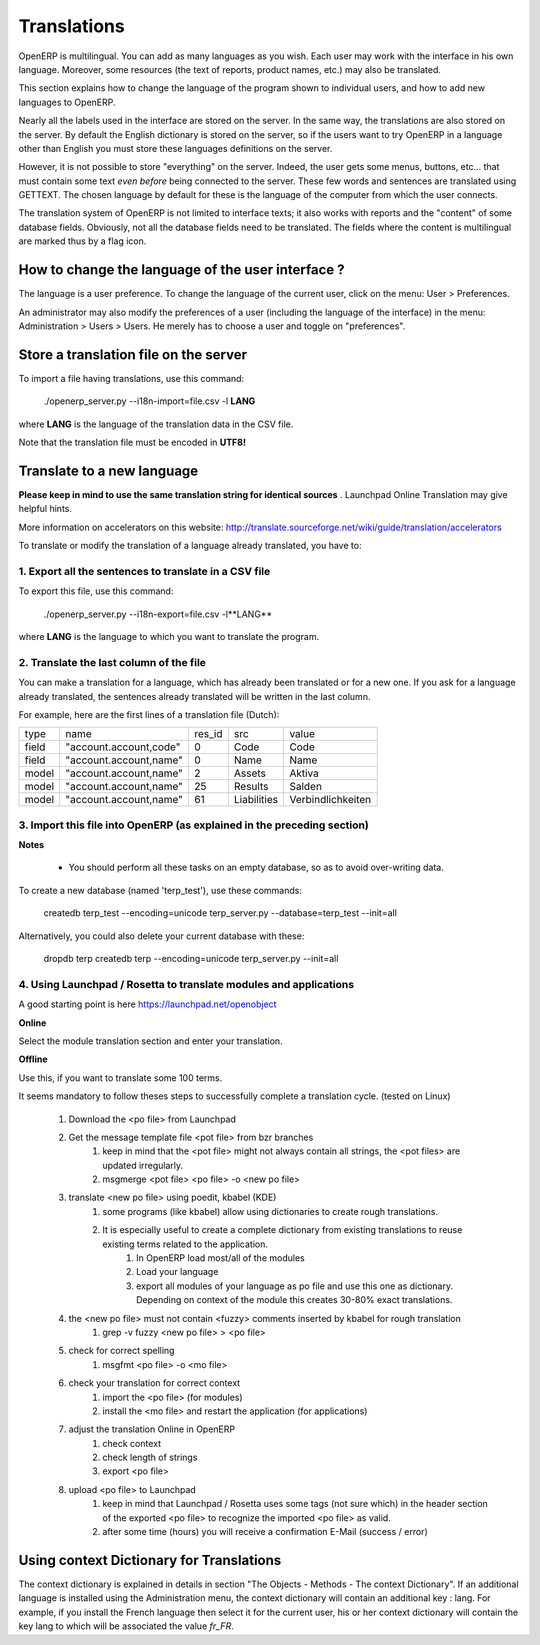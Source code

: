Translations
============

OpenERP is multilingual. You can add as many languages as you wish. Each user may work with the interface in his own language. Moreover, some resources (the text of reports, product names, etc.) may also be translated.

This section explains how to change the language of the program shown to individual users, and how to add new languages to OpenERP.

Nearly all the labels used in the interface are stored on the server. In the same way, the translations are also stored on the server. By default the English dictionary is stored on the server, so if the users want to try OpenERP in a language other than English you must store these languages definitions on the server.

However, it is not possible to store "everything" on the server. Indeed, the user gets some menus, buttons, etc... that must contain some text *even before* being connected to the server. These few words and sentences are translated using GETTEXT. The chosen language by default for these is the language of the computer from which the user connects.

The translation system of OpenERP is not limited to interface texts; it also works with reports and the "content" of some database fields. Obviously, not all the database fields need to be translated. The fields where the content is multilingual are marked thus by a flag icon.


.. TODO: add image
.. .. figure:: images/field_flag.png
..    :scale: 120
..    :align: left

	
How to change the language of the user interface ?
--------------------------------------------------

The language is a user preference. To change the language of the current user, click on the menu: User > Preferences.

.. TODO: add image
.. .. figure:: images/trans_user_pref.png
..    :scale: 120
..    :align: left


An administrator may also modify the preferences of a user (including the language of the interface) in the menu: Administration > Users > Users. He merely has to choose a user and toggle on "preferences".

.. TODO: add image
.. .. figure:: images/menu_bar_pref.png
..    :scale: 120
..    :align: left


Store a translation file on the server
--------------------------------------

To import a file having translations, use this command:

    ./openerp_server.py --i18n-import=file.csv -l **LANG** 

where **LANG** is the language of the translation data in the CSV file.

Note that the translation file must be encoded in **UTF8!**

Translate to a new language
---------------------------

**Please keep in mind to use the same translation string for identical sources**	. Launchpad Online Translation may give helpful hints.

More information on accelerators on this website: http://translate.sourceforge.net/wiki/guide/translation/accelerators

To translate or modify the translation of a language already translated, you have to:

1. Export all the sentences to translate in a CSV file
+++++++++++++++++++++++++++++++++++++++++++++++++++++++

To export this file, use this command:

        ./openerp_server.py --i18n-export=file.csv -l**LANG** 

where **LANG** is the language to which you want to translate the program.

2. Translate the last column of the file
++++++++++++++++++++++++++++++++++++++++

You can make a translation for a language, which has already been translated or for a new one. If you ask for a language already translated, the sentences already translated will be written in the last column.

For example, here are the first lines of a translation file (Dutch):
 
+--------+------------------------+---------+----------------+--------------------+
| type   | name                   | res_id  |      src       |   value            |
+--------+------------------------+---------+----------------+--------------------+
| field  | "account.account,code" |  0      |    Code        |    Code            |
+--------+------------------------+---------+----------------+--------------------+
|  field | "account.account,name" |  0      |    Name        |   Name             |
+--------+------------------------+---------+----------------+--------------------+
|  model | "account.account,name" |  2      |    Assets      |   Aktiva           |
+--------+------------------------+---------+----------------+--------------------+
|  model | "account.account,name" |  25     |    Results     |   Salden           |
+--------+------------------------+---------+----------------+--------------------+
|  model | "account.account,name" |   61    |    Liabilities |  Verbindlichkeiten |
+--------+------------------------+---------+----------------+--------------------+

3. Import this file into OpenERP (as explained in the preceding section)
+++++++++++++++++++++++++++++++++++++++++++++++++++++++++++++++++++++++++

**Notes**

    * You should perform all these tasks on an empty database, so as to avoid over-writing data. 

To create a new database (named 'terp_test'), use these commands:

    createdb terp_test --encoding=unicode 
    terp_server.py --database=terp_test --init=all 

Alternatively, you could also delete your current database with these:

    dropdb terp 
    createdb terp --encoding=unicode 
    terp_server.py --init=all 

4. Using Launchpad / Rosetta to translate modules and applications
+++++++++++++++++++++++++++++++++++++++++++++++++++++++++++++++++++

A good starting point is here https://launchpad.net/openobject

**Online**

Select the module translation section and enter your translation.

**Offline**

Use this, if you want to translate some 100 terms.

It seems mandatory to follow theses steps to successfully complete a translation cycle. (tested on Linux)

   1. Download the <po file> from Launchpad
   2. Get the message template file <pot file> from bzr branches
         1. keep in mind that the <pot file> might not always contain all strings, the <pot files> are updated irregularly.
         2. msgmerge <pot file> <po file> -o <new po file> 
   3. translate <new po file> using poedit, kbabel (KDE)
         1. some programs (like kbabel) allow using dictionaries to create rough translations.
         2. It is especially useful to create a complete dictionary from existing translations to reuse existing terms related to the application.
               1. In OpenERP load most/all of the modules
               2. Load your language
               3. export all modules of your language as po file and use this one as dictionary. Depending on context of the module this creates 30-80% exact translations. 
   4. the <new po file> must not contain <fuzzy> comments inserted by kbabel for rough translation
         1. grep -v fuzzy <new po file> > <po file> 
   5. check for correct spelling
         1. msgfmt <po file> -o <mo file> 
   6. check your translation for correct context
         1. import the <po file> (for modules)
         2. install the <mo file> and restart the application (for applications) 
   7. adjust the translation Online in OpenERP
         1. check context
         2. check length of strings
         3. export <po file> 
   8. upload <po file> to Launchpad
         1. keep in mind that Launchpad / Rosetta uses some tags (not sure which) in the header section of the exported <po file> to recognize the imported <po file> as valid.
         2. after some time (hours) you will receive a confirmation E-Mail (success / error) 

Using context Dictionary for Translations
-----------------------------------------

The context dictionary is explained in details in section "The Objects - Methods - The context Dictionary". If an additional language is installed using the Administration menu, the context dictionary will contain an additional key : lang. For example, if you install the French language then select it for the current user, his or her context dictionary will contain the key lang to which will be associated the value *fr_FR*. 

	

